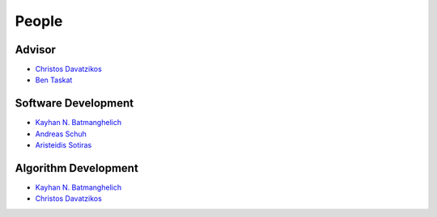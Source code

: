 .. raw:: html

   <!--

   ============================================================================

      DO NOT EDIT THIS FILE! It was generated using Sphinx from:

      Origin:   $URL: https://sbia-svn.uphs.upenn.edu/projects/GONDOLA/branches/gondola-1.0/doc/people.rst $
      Revision: $Rev: 711 $

   ============================================================================

   -->

======
People
======

Advisor
-------

- `Christos Davatzikos <http://www.rad.upenn.edu/sbia/Christos.Davatzikos>`_
- `Ben Taskat <http://www.seas.upenn.edu/~taskar/>`_

Software Development
--------------------

- `Kayhan N. Batmanghelich <http://www.rad.upenn.edu/sbia/Nematollah.Batmanghelich/Kayhan.Batmanghelich/Home.html>`_
- `Andreas Schuh <http://www.rad.upenn.edu/sbia/Andreas.Schuh>`_
- `Aristeidis Sotiras <http://vision.mas.ecp.fr/Personnel/sotiras/index.html>`_


Algorithm Development
---------------------

- `Kayhan N. Batmanghelich <http://www.rad.upenn.edu/sbia/Nematollah.Batmanghelich/Kayhan.Batmanghelich/Home.html>`_
- `Christos Davatzikos <http://www.rad.upenn.edu/sbia/Christos.Davatzikos>`_
